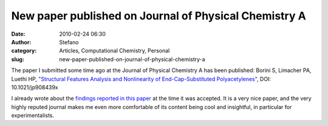 New paper published on Journal of Physical Chemistry A
######################################################
:date: 2010-02-24 06:30
:author: Stefano
:category: Articles, Computational Chemistry, Personal
:slug: new-paper-published-on-journal-of-physical-chemistry-a

.. raw:: html

   <div id="articleMain">

.. raw:: html

   </div>

The paper I submitted some time ago at the Journal of Physical Chemistry
A has been published: Borini S, Limacher PA, Luethi HP, `"Structural
Features Analysis and Nonlinearity of End-Cap-Substituted
Polyacetylenes" <http://pubs.acs.org/doi/abs/10.1021/jp908439x>`_, DOI:
10.1021/jp908439x

I already wrote about the `findings reported in this
paper <http://forthescience.org/blog/2009/12/19/nonlinear-optics-with-polymers/>`_
at the time it was accepted. It is a very nice paper, and the very
highly reputed journal makes me even more comfortable of its content
being cool and insightful, in particular for experimentalists.
